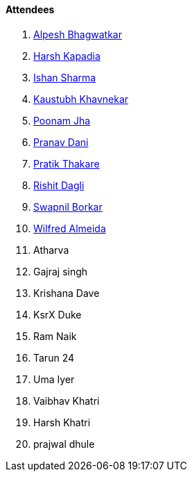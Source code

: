 ==== Attendees

. link:https://x.com/Alpastx[Alpesh Bhagwatkar^]
. link:https://twitter.com/harshgkapadia[Harsh Kapadia^]
. link:https://twitter.com/ishandeveloper[Ishan Sharma^]
. link:https://www.linkedin.com/in/kaustubhkhavnekar[Kaustubh Khavnekar^]
. link:https://twitter.com/poonmjha[Poonam Jha^]
. link:https://twitter.com/PranavDani3[Pranav Dani^]
. link:https://twitter.com/t3_pat[Pratik Thakare^]
. link:https://twitter.com/rishit_dagli[Rishit Dagli^]
. link:https://twitter.com/swpnlbrkr[Swapnil Borkar^]
. link:https://twitter.com/WilfredAlmeida_[Wilfred Almeida^]
. Atharva
. Gajraj singh
. Krishana Dave
. KsrX Duke
. Ram Naik
. Tarun 24
. Uma Iyer
. Vaibhav Khatri
. Harsh Khatri
. prajwal dhule
